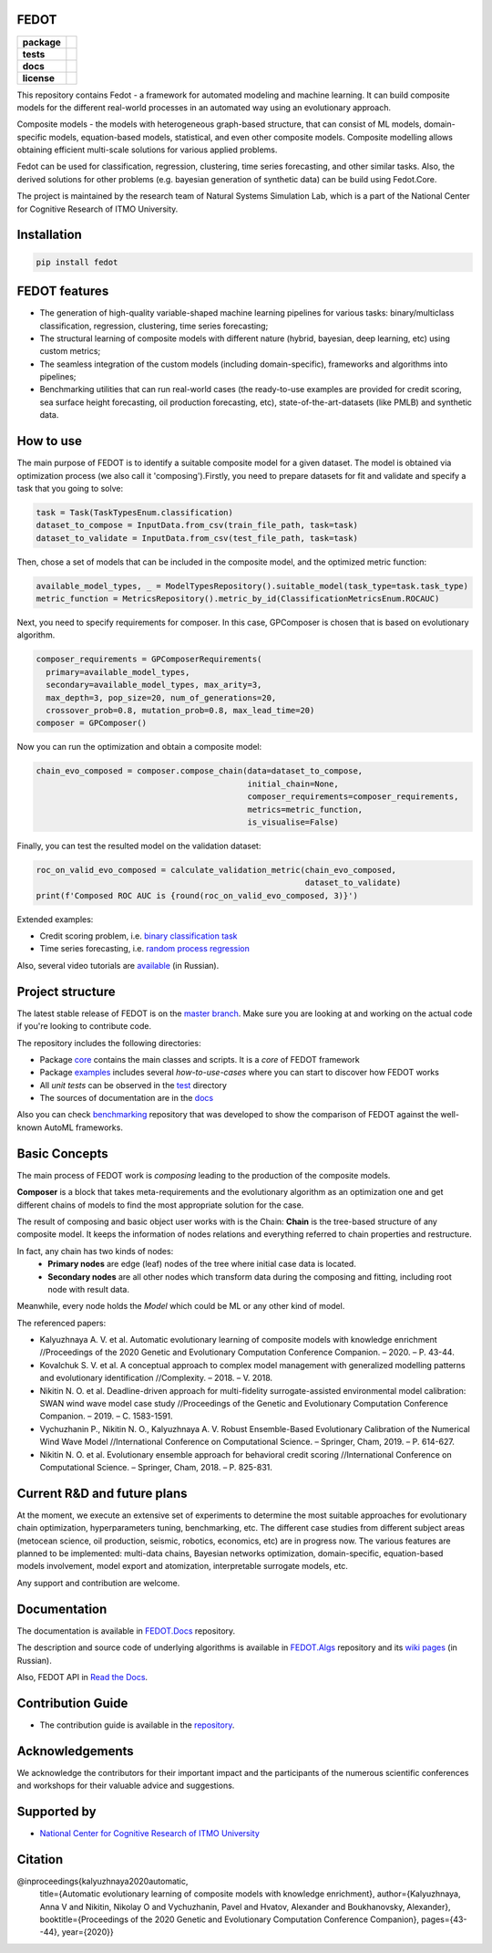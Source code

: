 FEDOT
============

.. start-badges
.. list-table::
    :stub-columns: 1

    * - package
      - | |py_6| |py_7|
    * - tests
      - | |build| |coverage|
    * - docs
      - |docs|
    * - license
      - | |license|

.. end-badges

This repository contains Fedot - a framework for automated modeling and machine learning. It can build composite models for the different real-world processes in an automated way using an evolutionary approach.

Composite models - the models with heterogeneous graph-based structure, that can consist of ML models, domain-specific models, equation-based models, statistical, and even other composite models. Composite modelling allows obtaining efficient multi-scale solutions for various applied problems.

Fedot can be used for classification, regression, clustering, time series forecasting, and other similar tasks. Also, the derived solutions for other problems (e.g. bayesian generation of synthetic data) can be build using Fedot.Core.

The project is maintained by the research team of Natural Systems Simulation Lab, which is a part of the National Center for Cognitive Research of ITMO University.

Installation
============
.. code-block::

   pip install fedot


FEDOT features
==============
- The generation of high-quality variable-shaped machine learning pipelines for various tasks: binary/multiclass classification, regression, clustering, time series forecasting;
- The structural learning of composite models with different nature (hybrid, bayesian, deep learning, etc) using custom metrics;
- The seamless integration of the custom models (including domain-specific), frameworks and algorithms into pipelines;
- Benchmarking utilities that can run real-world cases (the ready-to-use examples are provided for credit scoring, sea surface height forecasting, oil production forecasting, etc), state-of-the-art-datasets (like PMLB) and synthetic data.


How to use
==========

The main purpose of FEDOT is to identify a suitable composite model for a given dataset.
The model is obtained via optimization process (we also call it 'composing').\
Firstly, you need to prepare datasets for fit and validate and specify a task
that you going to solve:

.. code-block:: python

  task = Task(TaskTypesEnum.classification)
  dataset_to_compose = InputData.from_csv(train_file_path, task=task)
  dataset_to_validate = InputData.from_csv(test_file_path, task=task)

Then, chose a set of models that can be included in the composite model, and the optimized metric function:

.. code-block:: python

  available_model_types, _ = ModelTypesRepository().suitable_model(task_type=task.task_type)
  metric_function = MetricsRepository().metric_by_id(ClassificationMetricsEnum.ROCAUC)

Next, you need to specify requirements for composer.
In this case, GPComposer is chosen that is based on evolutionary algorithm.

.. code-block:: python

  composer_requirements = GPComposerRequirements(
    primary=available_model_types,
    secondary=available_model_types, max_arity=3,
    max_depth=3, pop_size=20, num_of_generations=20,
    crossover_prob=0.8, mutation_prob=0.8, max_lead_time=20)
  composer = GPComposer()

Now you can run the optimization and obtain a composite model:

.. code-block:: python

  chain_evo_composed = composer.compose_chain(data=dataset_to_compose,
                                              initial_chain=None,
                                              composer_requirements=composer_requirements,
                                              metrics=metric_function,
                                              is_visualise=False)

Finally, you can test the resulted model on the validation dataset:

.. code-block:: python

  roc_on_valid_evo_composed = calculate_validation_metric(chain_evo_composed,
                                                          dataset_to_validate)
  print(f'Composed ROC AUC is {round(roc_on_valid_evo_composed, 3)}')

Extended examples:

- Credit scoring problem, i.e. `binary classification task <https://github.com/nccr-itmo/FEDOT/blob/master/cases/credit_scoring_problem.py>`__
- Time series forecasting, i.e. `random process regression <https://github.com/nccr-itmo/FEDOT/blob/master/cases/metocean_forecasting_problem.py>`__

Also, several video tutorials are `available <https://www.youtube.com/playlist?list=PLlbcHj5ytaFUjAxpZf7FbEaanmqpDYhnc>`__ (in Russian).

Project structure
=================

The latest stable release of FEDOT is on the `master branch <https://github.com/nccr-itmo/FEDOT/tree/master>`__. Make sure you are looking at and working on the actual code if you're looking to contribute code.

The repository includes the following directories:

* Package `core <https://github.com/nccr-itmo/FEDOT/tree/master/core>`__  contains the main classes and scripts. It is a *core* of FEDOT framework
* Package `examples <https://github.com/nccr-itmo/FEDOT/tree/master/examples>`__ includes several *how-to-use-cases* where you can start to discover how FEDOT works
* All *unit tests* can be observed in the `test <https://github.com/nccr-itmo/FEDOT/tree/master/test>`__ directory
* The sources of documentation are in the `docs <https://github.com/nccr-itmo/FEDOT/tree/master/docs>`__

Also you can check `benchmarking <https://github.com/ITMO-NSS-team/AutoML-benchmark>`__ repository that was developed to
show the comparison of FEDOT against the well-known AutoML frameworks.

Basic Concepts
===============

The main process of FEDOT work is *composing* leading to the production of the composite models.

**Composer** is a block that takes meta-requirements and the evolutionary algorithm as an optimization one
and get different chains of models to find the most appropriate solution for the case.

The result of composing and basic object user works with is the Chain:
**Chain** is the tree-based structure of any composite model. It keeps the information of nodes relations
and everything referred to chain properties and restructure.

In fact, any chain has two kinds of nodes:
 - **Primary nodes** are edge (leaf) nodes of the tree where initial case data is located.
 - **Secondary nodes** are all other nodes which transform data during the composing and fitting, including root node with result data.

Meanwhile, every node holds the *Model* which could be ML or any other kind of model.

The referenced papers:

- Kalyuzhnaya A. V. et al. Automatic evolutionary learning of composite models with knowledge enrichment //Proceedings of the 2020 Genetic and Evolutionary Computation Conference Companion. – 2020. – P. 43-44.
- Kovalchuk S. V. et al. A conceptual approach to complex model management with generalized modelling patterns and evolutionary identification //Complexity. – 2018. – V. 2018.
- Nikitin N. O. et al. Deadline-driven approach for multi-fidelity surrogate-assisted environmental model calibration: SWAN wind wave model case study //Proceedings of the Genetic and Evolutionary Computation Conference Companion. – 2019. – С. 1583-1591.
- Vychuzhanin P., Nikitin N. O., Kalyuzhnaya A. V. Robust Ensemble-Based Evolutionary Calibration of the Numerical Wind Wave Model //International Conference on Computational Science. – Springer, Cham, 2019. – P. 614-627.
- Nikitin N. O. et al. Evolutionary ensemble approach for behavioral credit scoring //International Conference on Computational Science. – Springer, Cham, 2018. – P. 825-831.

Current R&D and future plans
============================

At the moment, we execute an extensive set of experiments to determine the most suitable approaches for evolutionary chain optimization, hyperparameters tuning, benchmarking, etc.
The different case studies from different subject areas (metocean science, oil production, seismic, robotics, economics, etc) are in progress now.
The various features are planned to be implemented: multi-data chains, Bayesian networks optimization, domain-specific, equation-based models involvement, model export and atomization, interpretable surrogate models, etc.

Any support and contribution are welcome.

Documentation
=============

The documentation is available in `FEDOT.Docs <https://itmo-nss-team.github.io/FEDOT.Docs>`__ repository.

The description and source code of underlying algorithms is available in `FEDOT.Algs <https://github.com/ITMO-NSS-team/FEDOT.Algs>`__ repository and its `wiki pages <https://github.com/ITMO-NSS-team/FEDOT.Algs/wiki>`__ (in Russian).

Also, FEDOT API in `Read the Docs <https://fedot.readthedocs.io/en/latest/>`__.

Contribution Guide
==================

- The contribution guide is available in the `repository <https://github.com/nccr-itmo/FEDOT/blob/master/docs/contributing.rst>`__.

Acknowledgements
================

We acknowledge the contributors for their important impact and the participants of the numerous scientific conferences and workshops for their valuable advice and suggestions.

Supported by
============

- `National Center for Cognitive Research of ITMO University <https://actcognitive.org/>`_

Citation
========

@inproceedings{kalyuzhnaya2020automatic,
  title={Automatic evolutionary learning of composite models with knowledge enrichment},
  author={Kalyuzhnaya, Anna V and Nikitin, Nikolay O and Vychuzhanin, Pavel and Hvatov, Alexander and Boukhanovsky, Alexander},
  booktitle={Proceedings of the 2020 Genetic and Evolutionary Computation Conference Companion},
  pages={43--44},
  year={2020}}

.. |docs| image:: https://readthedocs.org/projects/ebonite/badge/?style=flat
    :target: https://fedot.readthedocs.io/en/latest/
    :alt: Documentation Status

.. |build| image:: https://github.com/nccr-itmo/FEDOT/workflows/Build/badge.svg?branch=master
    :alt: Build Status
    :target: https://github.com/nccr-itmo/FEDOT/actions

.. |coverage| image:: https://codecov.io/gh/nccr-itmo/FEDOT/branch/master/graph/badge.svg
    :alt: Coverage Status
    :target: https://codecov.io/gh/nccr-itmo/FEDOT

.. |py_6| image:: https://img.shields.io/badge/python_3.6-passing-success
    :alt: Supported Python Versions
    :target: https://img.shields.io/badge/python_3.6-passing-success

.. |py_7| image:: https://img.shields.io/badge/python_3.7-passing-success
    :alt: Supported Python Versions
    :target: https://img.shields.io/badge/python_3.7-passing-success

.. |license| image:: https://img.shields.io/github/license/nccr-itmo/FEDOT
    :alt: Supported Python Versions
    :target: https://github.com/nccr-itmo/FEDOT/blob/master/LICENSE.md
